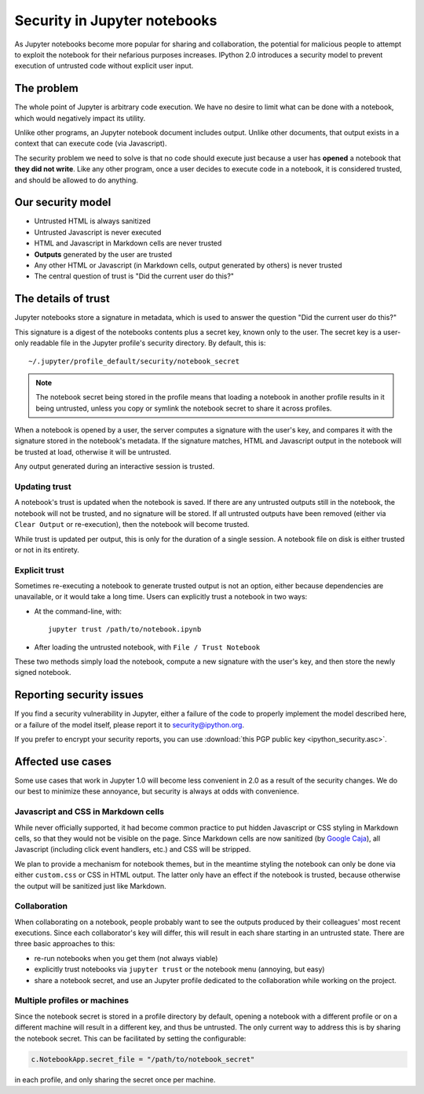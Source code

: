 .. _notebook_security:

Security in Jupyter notebooks
=============================

As Jupyter notebooks become more popular for sharing and collaboration,
the potential for malicious people to attempt to exploit the notebook
for their nefarious purposes increases. IPython 2.0 introduces a
security model to prevent execution of untrusted code without explicit
user input.

The problem
-----------

The whole point of Jupyter is arbitrary code execution. We have no
desire to limit what can be done with a notebook, which would negatively
impact its utility.

Unlike other programs, an Jupyter notebook document includes output.
Unlike other documents, that output exists in a context that can execute
code (via Javascript).

The security problem we need to solve is that no code should execute
just because a user has **opened** a notebook that **they did not
write**. Like any other program, once a user decides to execute code in
a notebook, it is considered trusted, and should be allowed to do
anything.

Our security model
------------------

-  Untrusted HTML is always sanitized
-  Untrusted Javascript is never executed
-  HTML and Javascript in Markdown cells are never trusted
-  **Outputs** generated by the user are trusted
-  Any other HTML or Javascript (in Markdown cells, output generated by
   others) is never trusted
-  The central question of trust is "Did the current user do this?"

The details of trust
--------------------

Jupyter notebooks store a signature in metadata, which is used to answer
the question "Did the current user do this?"

This signature is a digest of the notebooks contents plus a secret key,
known only to the user. The secret key is a user-only readable file in
the Jupyter profile's security directory. By default, this is::

    ~/.jupyter/profile_default/security/notebook_secret

.. note::

    The notebook secret being stored in the profile means that
    loading a notebook in another profile results in it being untrusted,
    unless you copy or symlink the notebook secret to share it across profiles.

When a notebook is opened by a user, the server computes a signature
with the user's key, and compares it with the signature stored in the
notebook's metadata. If the signature matches, HTML and Javascript
output in the notebook will be trusted at load, otherwise it will be
untrusted.

Any output generated during an interactive session is trusted.

Updating trust
**************

A notebook's trust is updated when the notebook is saved. If there are
any untrusted outputs still in the notebook, the notebook will not be
trusted, and no signature will be stored. If all untrusted outputs have
been removed (either via ``Clear Output`` or re-execution), then the
notebook will become trusted.

While trust is updated per output, this is only for the duration of a
single session. A notebook file on disk is either trusted or not in its
entirety.

Explicit trust
**************

Sometimes re-executing a notebook to generate trusted output is not an
option, either because dependencies are unavailable, or it would take a
long time. Users can explicitly trust a notebook in two ways:

-  At the command-line, with::

    jupyter trust /path/to/notebook.ipynb

-  After loading the untrusted notebook, with ``File / Trust Notebook``

These two methods simply load the notebook, compute a new signature with
the user's key, and then store the newly signed notebook.

Reporting security issues
-------------------------

If you find a security vulnerability in Jupyter, either a failure of the
code to properly implement the model described here, or a failure of the
model itself, please report it to security@ipython.org.

If you prefer to encrypt your security reports,
you can use :download:`this PGP public key <ipython_security.asc>`.

Affected use cases
------------------

Some use cases that work in Jupyter 1.0 will become less convenient in
2.0 as a result of the security changes. We do our best to minimize
these annoyance, but security is always at odds with convenience.

Javascript and CSS in Markdown cells
************************************

While never officially supported, it had become common practice to put
hidden Javascript or CSS styling in Markdown cells, so that they would
not be visible on the page. Since Markdown cells are now sanitized (by
`Google Caja <https://developers.google.com/caja>`__), all Javascript
(including click event handlers, etc.) and CSS will be stripped.

We plan to provide a mechanism for notebook themes, but in the meantime
styling the notebook can only be done via either ``custom.css`` or CSS
in HTML output. The latter only have an effect if the notebook is
trusted, because otherwise the output will be sanitized just like
Markdown.

Collaboration
*************

When collaborating on a notebook, people probably want to see the
outputs produced by their colleagues' most recent executions. Since each
collaborator's key will differ, this will result in each share starting
in an untrusted state. There are three basic approaches to this:

-  re-run notebooks when you get them (not always viable)
-  explicitly trust notebooks via ``jupyter trust`` or the notebook menu
   (annoying, but easy)
-  share a notebook secret, and use an Jupyter profile dedicated to the
   collaboration while working on the project.

Multiple profiles or machines
*****************************

Since the notebook secret is stored in a profile directory by default,
opening a notebook with a different profile or on a different machine
will result in a different key, and thus be untrusted. The only current
way to address this is by sharing the notebook secret. This can be
facilitated by setting the configurable:

.. sourcecode:: python

    c.NotebookApp.secret_file = "/path/to/notebook_secret"

in each profile, and only sharing the secret once per machine.

